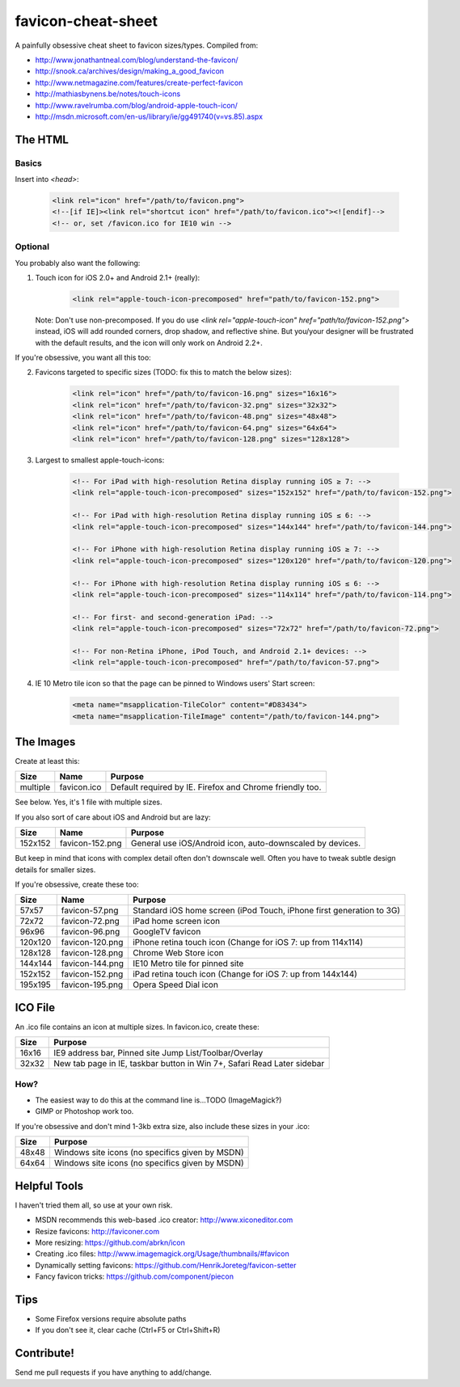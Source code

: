 favicon-cheat-sheet
===================

A painfully obsessive cheat sheet to favicon sizes/types. Compiled from:

* http://www.jonathantneal.com/blog/understand-the-favicon/
* http://snook.ca/archives/design/making_a_good_favicon
* http://www.netmagazine.com/features/create-perfect-favicon
* http://mathiasbynens.be/notes/touch-icons
* http://www.ravelrumba.com/blog/android-apple-touch-icon/
* http://msdn.microsoft.com/en-us/library/ie/gg491740(v=vs.85).aspx

The HTML
--------

Basics
~~~~~~

Insert into `<head>`:

    .. code-block:: html

        <link rel="icon" href="/path/to/favicon.png">
        <!--[if IE]><link rel="shortcut icon" href="/path/to/favicon.ico"><![endif]-->
        <!-- or, set /favicon.ico for IE10 win -->

Optional
~~~~~~~~

You probably also want the following: 

1. Touch icon for iOS 2.0+ and Android 2.1+ (really):

    .. code-block:: html

        <link rel="apple-touch-icon-precomposed" href="path/to/favicon-152.png">

   Note: Don't use non-precomposed. If you do use
   `<link rel="apple-touch-icon" href="path/to/favicon-152.png">` instead, iOS
   will add rounded corners, drop shadow, and reflective shine. But you/your
   designer will be frustrated with the default results, and the icon will
   only work on Android 2.2+.

If you're obsessive, you want all this too:

2. Favicons targeted to specific sizes (TODO: fix this to match the below sizes):

    .. code-block:: html

        <link rel="icon" href="/path/to/favicon-16.png" sizes="16x16">
        <link rel="icon" href="/path/to/favicon-32.png" sizes="32x32">
        <link rel="icon" href="/path/to/favicon-48.png" sizes="48x48">
        <link rel="icon" href="/path/to/favicon-64.png" sizes="64x64">
        <link rel="icon" href="/path/to/favicon-128.png" sizes="128x128">

3. Largest to smallest apple-touch-icons:

    .. code-block:: html

        <!-- For iPad with high-resolution Retina display running iOS ≥ 7: -->
        <link rel="apple-touch-icon-precomposed" sizes="152x152" href="/path/to/favicon-152.png">

        <!-- For iPad with high-resolution Retina display running iOS ≤ 6: -->
        <link rel="apple-touch-icon-precomposed" sizes="144x144" href="/path/to/favicon-144.png">

        <!-- For iPhone with high-resolution Retina display running iOS ≥ 7: -->
        <link rel="apple-touch-icon-precomposed" sizes="120x120" href="/path/to/favicon-120.png">

        <!-- For iPhone with high-resolution Retina display running iOS ≤ 6: -->
        <link rel="apple-touch-icon-precomposed" sizes="114x114" href="/path/to/favicon-114.png">

        <!-- For first- and second-generation iPad: -->
        <link rel="apple-touch-icon-precomposed" sizes="72x72" href="/path/to/favicon-72.png">

        <!-- For non-Retina iPhone, iPod Touch, and Android 2.1+ devices: -->
        <link rel="apple-touch-icon-precomposed" href="/path/to/favicon-57.png">

4. IE 10 Metro tile icon so that the page can be pinned to Windows users' Start screen:

    .. code-block:: html

        <meta name="msapplication-TileColor" content="#D83434">
        <meta name="msapplication-TileImage" content="/path/to/favicon-144.png">

The Images
----------

Create at least this:

======== =============== =======================================================================
Size     Name            Purpose
======== =============== =======================================================================
multiple favicon.ico     Default required by IE. Firefox and Chrome friendly too.
======== =============== =======================================================================

See below. Yes, it's 1 file with multiple sizes.

If you also sort of care about iOS and Android but are lazy:

======= =============== =======================================================================
Size    Name            Purpose
======= =============== =======================================================================
152x152 favicon-152.png General use iOS/Android icon, auto-downscaled by devices.
======= =============== =======================================================================

But keep in mind that icons with complex detail often don't downscale well.
Often you have to tweak subtle design details for smaller sizes.

If you're obsessive, create these too:

======= =============== =======================================================================
Size    Name            Purpose
======= =============== =======================================================================
57x57   favicon-57.png  Standard iOS home screen (iPod Touch, iPhone first generation to 3G)
72x72   favicon-72.png  iPad home screen icon
96x96   favicon-96.png  GoogleTV favicon
120x120 favicon-120.png iPhone retina touch icon (Change for iOS 7: up from 114x114)
128x128 favicon-128.png Chrome Web Store icon
144x144 favicon-144.png IE10 Metro tile for pinned site
152x152 favicon-152.png iPad retina touch icon (Change for iOS 7: up from 144x144)
195x195 favicon-195.png Opera Speed Dial icon
======= =============== =======================================================================

ICO File
--------

An .ico file contains an icon at multiple sizes. In favicon.ico, create these:

======= =======================================================================
Size    Purpose
======= =======================================================================
16x16   IE9 address bar, Pinned site Jump List/Toolbar/Overlay
32x32   New tab page in IE, taskbar button in Win 7+, Safari Read Later sidebar
======= =======================================================================

How?
~~~~

* The easiest way to do this at the command line is...TODO (ImageMagick?)
* GIMP or Photoshop work too.

If you're obsessive and don't mind 1-3kb extra size, also include these sizes
in your .ico:

======= =======================================================================
Size    Purpose
======= =======================================================================
48x48   Windows site icons (no specifics given by MSDN)
64x64   Windows site icons (no specifics given by MSDN)
======= =======================================================================


Helpful Tools
-------------

I haven't tried them all, so use at your own risk.

* MSDN recommends this web-based .ico creator: http://www.xiconeditor.com
* Resize favicons: http://faviconer.com
* More resizing: https://github.com/abrkn/icon
* Creating .ico files: http://www.imagemagick.org/Usage/thumbnails/#favicon
* Dynamically setting favicons: https://github.com/HenrikJoreteg/favicon-setter
* Fancy favicon tricks: https://github.com/component/piecon

Tips
----

* Some Firefox versions require absolute paths
* If you don't see it, clear cache (Ctrl+F5 or Ctrl+Shift+R)

Contribute!
-----------

Send me pull requests if you have anything to add/change.
